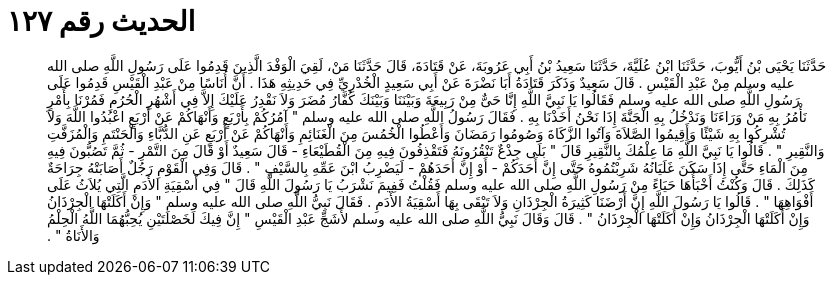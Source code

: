 
= الحديث رقم ١٢٧

[quote.hadith]
حَدَّثَنَا يَحْيَى بْنُ أَيُّوبَ، حَدَّثَنَا ابْنُ عُلَيَّةَ، حَدَّثَنَا سَعِيدُ بْنُ أَبِي عَرُوبَةَ، عَنْ قَتَادَةَ، قَالَ حَدَّثَنَا مَنْ، لَقِيَ الْوَفْدَ الَّذِينَ قَدِمُوا عَلَى رَسُولِ اللَّهِ صلى الله عليه وسلم مِنْ عَبْدِ الْقَيْسِ ‏.‏ قَالَ سَعِيدٌ وَذَكَرَ قَتَادَةُ أَبَا نَضْرَةَ عَنْ أَبِي سَعِيدٍ الْخُدْرِيِّ فِي حَدِيثِهِ هَذَا ‏.‏ أَنَّ أُنَاسًا مِنْ عَبْدِ الْقَيْسِ قَدِمُوا عَلَى رَسُولِ اللَّهِ صلى الله عليه وسلم فَقَالُوا يَا نَبِيَّ اللَّهِ إِنَّا حَىٌّ مِنْ رَبِيعَةَ وَبَيْنَنَا وَبَيْنَكَ كُفَّارُ مُضَرَ وَلاَ نَقْدِرُ عَلَيْكَ إِلاَّ فِي أَشْهُرِ الْحُرُمِ فَمُرْنَا بِأَمْرٍ نَأْمُرُ بِهِ مَنْ وَرَاءَنَا وَنَدْخُلُ بِهِ الْجَنَّةَ إِذَا نَحْنُ أَخَذْنَا بِهِ ‏.‏ فَقَالَ رَسُولُ اللَّهِ صلى الله عليه وسلم ‏"‏ آمُرُكُمْ بِأَرْبَعٍ وَأَنْهَاكُمْ عَنْ أَرْبَعٍ اعْبُدُوا اللَّهَ وَلاَ تُشْرِكُوا بِهِ شَيْئًا وَأَقِيمُوا الصَّلاَةَ وَآتُوا الزَّكَاةَ وَصُومُوا رَمَضَانَ وَأَعْطُوا الْخُمُسَ مِنَ الْغَنَائِمِ وَأَنْهَاكُمْ عَنْ أَرْبَعٍ عَنِ الدُّبَّاءِ وَالْحَنْتَمِ وَالْمُزَفَّتِ وَالنَّقِيرِ ‏"‏ ‏.‏ قَالُوا يَا نَبِيَّ اللَّهِ مَا عِلْمُكَ بِالنَّقِيرِ قَالَ ‏"‏ بَلَى جِذْعٌ تَنْقُرُونَهُ فَتَقْذِفُونَ فِيهِ مِنَ الْقُطَيْعَاءِ - قَالَ سَعِيدٌ أَوْ قَالَ مِنَ التَّمْرِ - ثُمَّ تَصُبُّونَ فِيهِ مِنَ الْمَاءِ حَتَّى إِذَا سَكَنَ غَلَيَانُهُ شَرِبْتُمُوهُ حَتَّى إِنَّ أَحَدَكُمْ - أَوْ إِنَّ أَحَدَهُمْ - لَيَضْرِبُ ابْنَ عَمِّهِ بِالسَّيْفِ ‏"‏ ‏.‏ قَالَ وَفِي الْقَوْمِ رَجُلٌ أَصَابَتْهُ جِرَاحَةٌ كَذَلِكَ ‏.‏ قَالَ وَكُنْتُ أَخْبَأُهَا حَيَاءً مِنْ رَسُولِ اللَّهِ صلى الله عليه وسلم فَقُلْتُ فَفِيمَ نَشْرَبُ يَا رَسُولَ اللَّهِ قَالَ ‏"‏ فِي أَسْقِيَةِ الأَدَمِ الَّتِي يُلاَثُ عَلَى أَفْوَاهِهَا ‏"‏ ‏.‏ قَالُوا يَا رَسُولَ اللَّهِ إِنَّ أَرْضَنَا كَثِيرَةُ الْجِرْذَانِ وَلاَ تَبْقَى بِهَا أَسْقِيَةُ الأَدَمِ ‏.‏ فَقَالَ نَبِيُّ اللَّهِ صلى الله عليه وسلم ‏"‏ وَإِنْ أَكَلَتْهَا الْجِرْذَانُ وَإِنْ أَكَلَتْهَا الْجِرْذَانُ وَإِنْ أَكَلَتْهَا الْجِرْذَانُ ‏"‏ ‏.‏ قَالَ وَقَالَ نَبِيُّ اللَّهِ صلى الله عليه وسلم لأَشَجِّ عَبْدِ الْقَيْسِ ‏"‏ إِنَّ فِيكَ لَخَصْلَتَيْنِ يُحِبُّهُمَا اللَّهُ الْحِلْمُ وَالأَنَاةُ ‏"‏ ‏.‏